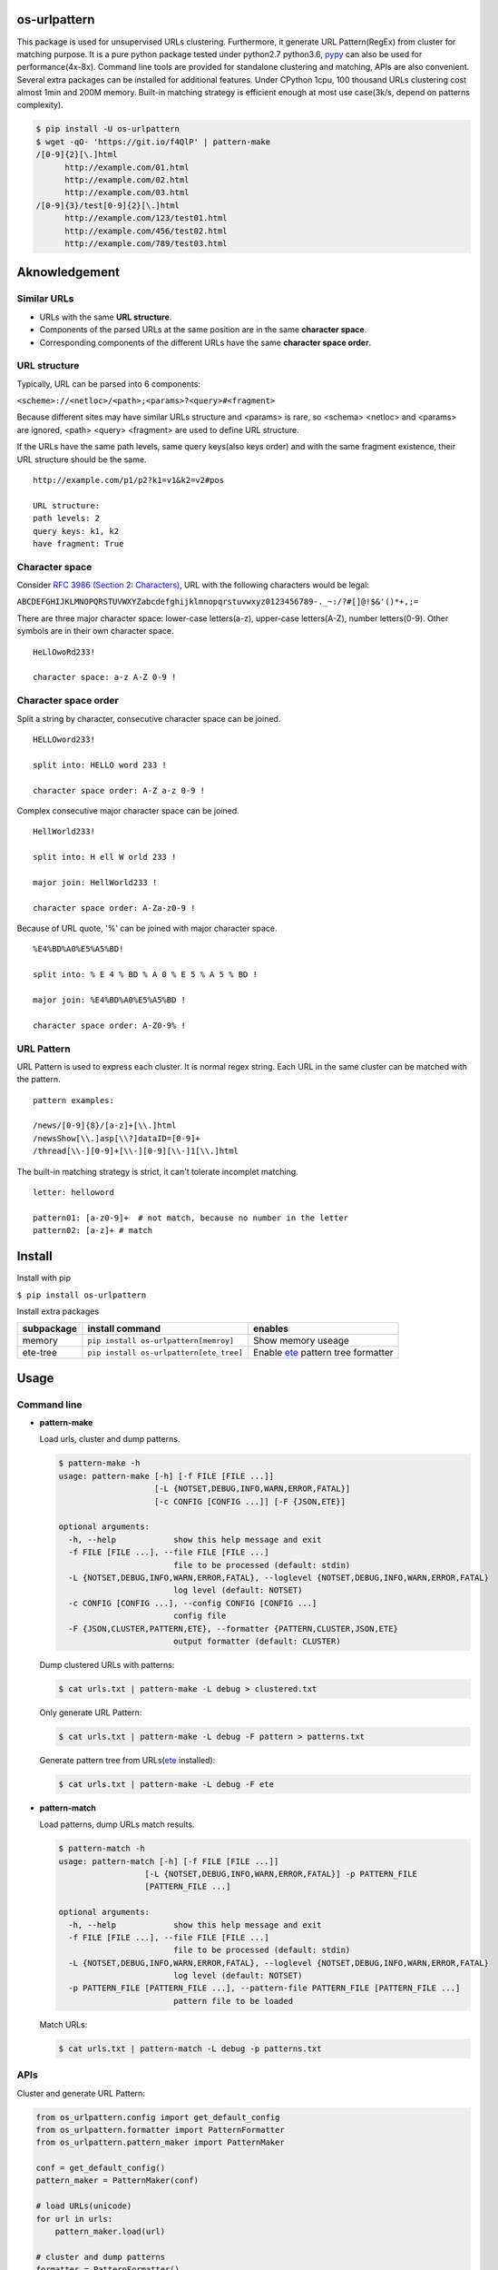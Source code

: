 =============
os-urlpattern
=============

.. image:: https://travis-ci.org/cfhamlet/os-urlpattern.svg?branch=master
   :target: https://travis-ci.org/cfhamlet/os-urlpattern

.. image:: https://codecov.io/gh/cfhamlet/os-urlpattern/branch/master/graph/badge.svg
   :target: https://codecov.io/gh/cfhamlet/os-urlpattern

.. image:: https://img.shields.io/pypi/pyversions/os-urlpattern.svg
   :alt: PyPI - Python Version
   :target: https://pypi.python.org/pypi/os-urlpattern
  
.. image:: https://img.shields.io/pypi/v/os-urlpattern.svg
   :alt: PyPI
   :target: https://pypi.python.org/pypi/os-urlpattern


This package is used for unsupervised URLs clustering. Furthermore, it generate URL Pattern(RegEx) 
from cluster for matching purpose. It is a pure python package tested under python2.7 python3.6, 
`pypy <http://pypy.org/>`_ can also be used for performance(4x-8x). Command line tools are provided 
for standalone clustering and matching, APIs are also convenient. Several extra packages can be 
installed for additional features. Under CPython 1cpu, 100 thousand URLs clustering cost almost 1min 
and 200M memory. Built-in matching strategy is efficient enough at most use case(3k/s, depend on 
patterns complexity).

.. code:: console

   $ pip install -U os-urlpattern
   $ wget -qO- 'https://git.io/f4QlP' | pattern-make
   /[0-9]{2}[\.]html
         http://example.com/01.html
         http://example.com/02.html
         http://example.com/03.html
   /[0-9]{3}/test[0-9]{2}[\.]html
         http://example.com/123/test01.html
         http://example.com/456/test02.html
         http://example.com/789/test03.html


==============
Aknowledgement
==============

Similar URLs
=============
  
* URLs with the same **URL structure**.

* Components of the parsed URLs at the same position are in the same **character space**.

* Corresponding components of the different URLs have the same **character space order**.


URL structure
==============

Typically, URL can be parsed into 6 components:

``<scheme>://<netloc>/<path>;<params>?<query>#<fragment>``

Because different sites may have similar URLs structure and <params> is rare, so <schema> 
<netloc> and <params> are ignored, <path> <query> <fragment> are used to define URL structure.

If the URLs have the same path levels, same query keys(also keys order) and with the same 
fragment existence, their URL structure should be the same. 

::
    
  http://example.com/p1/p2?k1=v1&k2=v2#pos

  URL structure:
  path levels: 2
  query keys: k1, k2
  have fragment: True

Character space
===============

Consider `RFC 3986 (Section 2: Characters) <https://tools.ietf.org/html/rfc3986#section-2>`_,
URL with the following characters would be legal:

``ABCDEFGHIJKLMNOPQRSTUVWXYZabcdefghijklmnopqrstuvwxyz0123456789-._~:/?#[]@!$&'()*+,;=``

There are three major character space: lower-case letters(a-z), upper-case letters(A-Z), 
number letters(0-9). Other symbols are in their own character space.
  
::

  HeLlOwoRd233!

  character space: a-z A-Z 0-9 !
      
Character space order
=====================

Split a string by character, consecutive character space can be joined. 

::

  HELLOword233!

  split into: HELLO word 233 !

  character space order: A-Z a-z 0-9 !

Complex consecutive major character space can be joined.

::

  HellWorld233!

  split into: H ell W orld 233 !

  major join: HellWorld233 !

  character space order: A-Za-z0-9 !

Because of URL quote, '%' can be joined with major character space.

::

  %E4%BD%A0%E5%A5%BD!

  split into: % E 4 % BD % A 0 % E 5 % A 5 % BD !

  major join: %E4%BD%A0%E5%A5%BD !

  character space order: A-Z0-9% !


URL Pattern
============

URL Pattern is used to express each cluster. It is normal regex string. Each URL in 
the same cluster can be matched with the pattern.

::

  pattern examples:

  /news/[0-9]{8}/[a-z]+[\\.]html
  /newsShow[\\.]asp[\\?]dataID=[0-9]+
  /thread[\\-][0-9]+[\\-][0-9][\\-]1[\\.]html

The built-in matching strategy is strict, it can't tolerate incomplet matching.
  
::

  letter: helloword

  pattern01: [a-z0-9]+  # not match, because no number in the letter
  pattern02: [a-z]+ # match


========
Install
========

Install with pip

``$ pip install os-urlpattern``

Install extra packages

.. list-table::
   :header-rows: 1
    
   * - subpackage 
     - install command
     - enables
   * - memory
     - ``pip install os-urlpattern[memroy]``
     - Show memory useage
   * - ete-tree
     - ``pip install os-urlpattern[ete_tree]``
     - Enable `ete <https://github.com/etetoolkit/ete>`_ pattern tree formatter

========
Usage
========

Command line
=============

* **pattern-make**
    
  Load urls, cluster and dump patterns.

  .. code:: console
    
     $ pattern-make -h
     usage: pattern-make [-h] [-f FILE [FILE ...]]
                         [-L {NOTSET,DEBUG,INFO,WARN,ERROR,FATAL}]
                         [-c CONFIG [CONFIG ...]] [-F {JSON,ETE}]

     optional arguments:
       -h, --help            show this help message and exit
       -f FILE [FILE ...], --file FILE [FILE ...]
                             file to be processed (default: stdin)
       -L {NOTSET,DEBUG,INFO,WARN,ERROR,FATAL}, --loglevel {NOTSET,DEBUG,INFO,WARN,ERROR,FATAL}
                             log level (default: NOTSET)
       -c CONFIG [CONFIG ...], --config CONFIG [CONFIG ...]
                             config file
       -F {JSON,CLUSTER,PATTERN,ETE}, --formatter {PATTERN,CLUSTER,JSON,ETE}
                             output formatter (default: CLUSTER)
  
  Dump clustered URLs with patterns:

  .. code:: console
  
     $ cat urls.txt | pattern-make -L debug > clustered.txt

  Only generate URL Pattern:

  .. code:: console
  
     $ cat urls.txt | pattern-make -L debug -F pattern > patterns.txt
  
  Generate pattern tree from URLs(`ete <https://github.com/etetoolkit/ete>`_ installed):

  .. code:: console
    
     $ cat urls.txt | pattern-make -L debug -F ete

* **pattern-match**

  Load patterns, dump URLs match results.

  .. code:: console
    
     $ pattern-match -h
     usage: pattern-match [-h] [-f FILE [FILE ...]]
                       [-L {NOTSET,DEBUG,INFO,WARN,ERROR,FATAL}] -p PATTERN_FILE
                       [PATTERN_FILE ...]

     optional arguments:
       -h, --help            show this help message and exit
       -f FILE [FILE ...], --file FILE [FILE ...]
                             file to be processed (default: stdin)
       -L {NOTSET,DEBUG,INFO,WARN,ERROR,FATAL}, --loglevel {NOTSET,DEBUG,INFO,WARN,ERROR,FATAL}
                             log level (default: NOTSET)
       -p PATTERN_FILE [PATTERN_FILE ...], --pattern-file PATTERN_FILE [PATTERN_FILE ...]
                             pattern file to be loaded


  Match URLs:

  .. code:: console
  
     $ cat urls.txt | pattern-match -L debug -p patterns.txt

APIs
=====

Cluster and generate URL Pattern:

.. code:: python 
  
   from os_urlpattern.config import get_default_config
   from os_urlpattern.formatter import PatternFormatter
   from os_urlpattern.pattern_maker import PatternMaker

   conf = get_default_config()
   pattern_maker = PatternMaker(conf)

   # load URLs(unicode)
   for url in urls:
       pattern_maker.load(url)

   # cluster and dump patterns
   formatter = PatternFormatter()
   for url_meta, clustered in pattern_maker.make():
       for pattern in formatter.format(url_meta, clusterd)
           print(pattern)


Match URLs:

.. code:: python 
  
   from os_urlpattern.pattern_matcher import PatternMatcher

   pattern_matcher = PatternMatcher()

   # load pattern(unicode)
   for pattern in patterns:
       pattern_matcher.load(pattern, meta=pattern) # meta will bind to matched result

   # match URLs(unicode)
   for url in urls:
       matched_results = patterm_matcher.match(url)
       # the best matched result:
       # sorted(matched_results, reverse=True)[0]
       patterns = [n.meta for n in matched_results]

============
Unit Tests
============

``$ tox``

============
License
============

MIT licensed.
